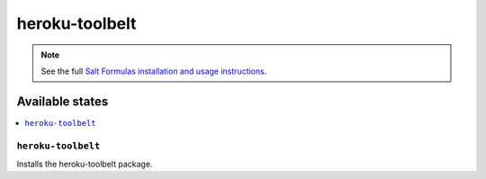 =============
heroku-toolbelt
=============

.. note::

    See the full `Salt Formulas installation and usage instructions
    <http://docs.saltstack.com/topics/conventions/formulas.html>`_.

Available states
================

.. contents::
    :local:

``heroku-toolbelt``
-----------------

Installs the heroku-toolbelt package.
